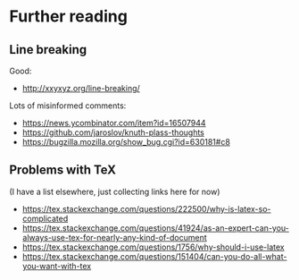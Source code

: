 * Further reading

** Line breaking

Good:
- http://xxyxyz.org/line-breaking/

Lots of misinformed comments:
- https://news.ycombinator.com/item?id=16507944
- https://github.com/jaroslov/knuth-plass-thoughts
- https://bugzilla.mozilla.org/show_bug.cgi?id=630181#c8

** Problems with TeX

(I have a list elsewhere, just collecting links here for now)

- https://tex.stackexchange.com/questions/222500/why-is-latex-so-complicated
- https://tex.stackexchange.com/questions/41924/as-an-expert-can-you-always-use-tex-for-nearly-any-kind-of-document
- https://tex.stackexchange.com/questions/1756/why-should-i-use-latex
- https://tex.stackexchange.com/questions/151404/can-you-do-all-what-you-want-with-tex

